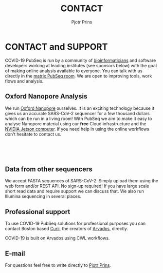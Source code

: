 #+TITLE: CONTACT
#+AUTHOR: Pjotr Prins

* CONTACT and SUPPORT

COVID-19 PubSeq is run by a community of [[https://github.com/arvados/bh20-seq-resource/graphs/contributors][bioinformaticians]] and
software developers working at leading institutes (see sponsors below)
with the goal of making online analysis available to everyone. You can
talk with us directly in the [[https://matrix.to/#/!kyAxaAAAOgUKAMmXRz:matrix.org?via=matrix.org][matrix PubSeq room]]. We are open to
improving tools, work flows and analysis.

** Oxford Nanopore Analysis

@@html: <img class="img-right" src="static/image/oxford-nanopore.jpg" />@@

We run [[https://en.wikipedia.org/wiki/Oxford_Nanopore_Technologies][Oxford Nanopore]] ourselves. It is an exciting technology because
it gives us an accurate SARS-CoV-2 sequencer for a few thousand
dollars which can be run in a living room! With PubSeq we aim to make
it easy to analyse Nanopore material using our *free* Cloud
infrastructure and the [[https://github.com/pubseq/jetson_nanopore_sequencing][NVIDIA Jetson computer]]. If you need help in
using the online workflows don't hesitate to contact us.

@@html: </br></br></br>@@

** Data from other sequencers

We accept FASTA sequences of SARS-CoV-2. Simply upload them using the
web form and/or REST API. No sign-up required! If you have large scale
short read data and require support we can discuss that. We also run
Illumina sequencing in several places.

** Professional support

To use COVID-19 PubSeq solutions for professional purposes you can
contact Boston based [[mailto:info@curii.com][Curii]], the creators of [[https://arvados.org/][Arvados]], directly.

COVID-19 is built on Arvados using CWL workflows.

** E-mail

For questions feel free to write directly to [[mailto:pjotr.public821@thebird.nl][Pjotr Prins]].
